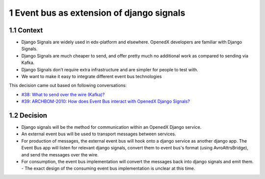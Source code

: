 1 Event bus as extension of django signals
------------------------------------------

1.1 Context
~~~~~~~~~~~

- Django Signals are widely used in edx-platform and elsewhere. OpenedX developers are familiar with Django Signals.

- Django Signals are much cheaper to send, and offer pretty much no additional work as compared to sending via Kafka.

- Django Signals don’t require extra infrastructure and are simpler for people to test with.

- We want to make it easy to integrate different event bus technologies


This decision came out based on following conversations:

- `#38: What to send over the wire (Kafka)? <https://github.com/eduNEXT/openedx-events/issues/38>`_

- `#39: ARCHBOM-2010: How does Event Bus interact with OpenedX Django Signals? <https://github.com/eduNEXT/openedx-events/issues/39>`_

1.2 Decision
~~~~~~~~~~~~

- Django signals will be the method for communication within an OpenedX Django service.
- An external event bus will be used to transport messages between services.
- For production of messages, the external event bus will hook onto a django service as another django app. The Event Bus app will listen for relevant django signals, convert them to event bus's format (using AvroAttrsBridge), and send the messages over the wire.
- For consumption, the event bus implementation will convert the messages back into django signals and emit them.
  - The exact design of the consuming event bus implementation is unclear at this time.
